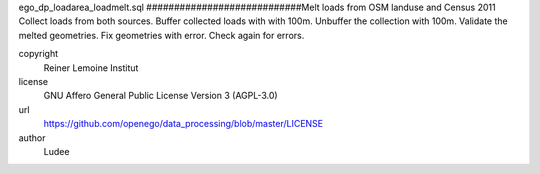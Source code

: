 .. AUTOGENERATED - DO NOT TOUCH!

ego_dp_loadarea_loadmelt.sql
############################Melt loads from OSM landuse and Census 2011
Collect loads from both sources.
Buffer collected loads with with 100m.
Unbuffer the collection with 100m.
Validate the melted geometries.
Fix geometries with error.
Check again for errors.


copyright
  Reiner Lemoine Institut

license
  GNU Affero General Public License Version 3 (AGPL-3.0)

url
  https://github.com/openego/data_processing/blob/master/LICENSE

author
  Ludee

